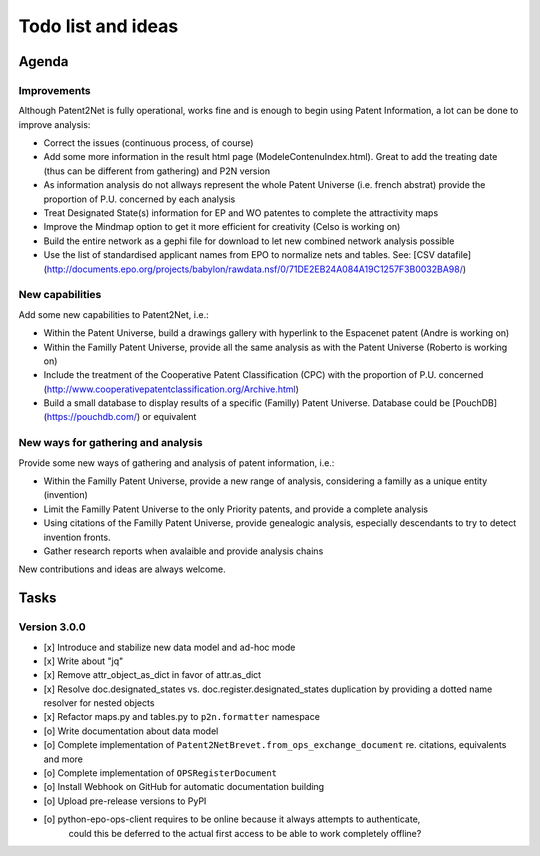 ###################
Todo list and ideas
###################

******
Agenda
******

Improvements
============
Although Patent2Net is fully operational, works fine and is enough to begin using Patent Information, a lot can be done to improve analysis:

* Correct the issues (continuous process, of course)
* Add some more information in the result html page (ModeleContenuIndex.html). Great to add the treating date (thus can be different from gathering) and P2N version
* As information analysis do not allways represent the whole Patent Universe (i.e. french abstrat) provide the proportion of P.U. concerned by each analysis
* Treat Designated State(s) information for EP and WO patentes to complete the attractivity maps
* Improve the Mindmap option to get it more efficient for creativity (Celso is working on)
* Build the entire network as a gephi file for download to let new combined network analysis possible
* Use the list of standardised applicant names from EPO to normalize nets and tables. See: [CSV datafile] (http://documents.epo.org/projects/babylon/rawdata.nsf/0/71DE2EB24A084A19C1257F3B0032BA98/)


New capabilities
================
Add some new capabilities to Patent2Net, i.e.:

* Within the Patent Universe, build a drawings gallery with hyperlink to the Espacenet patent (Andre is working on)
* Within the Familly Patent Universe, provide all the same analysis as with the Patent Universe (Roberto is working on)
* Include the treatment of the Cooperative Patent Classification (CPC) with the proportion of P.U. concerned (http://www.cooperativepatentclassification.org/Archive.html)
* Build a small database to display results of a specific (Familly) Patent Universe. Database could be [PouchDB] (https://pouchdb.com/) or equivalent


New ways for gathering and analysis
===================================
Provide some new ways of gathering and analysis of patent information, i.e.:

* Within the Familly Patent Universe, provide a new range of analysis, considering a familly as a unique entity (invention)
* Limit the Familly Patent Universe to the only Priority patents, and provide a complete analysis
* Using citations of the Familly Patent Universe, provide genealogic analysis, especially descendants to try to detect invention fronts.
* Gather research reports when avalaible and provide analysis chains


New contributions and ideas are always welcome.


*****
Tasks
*****

Version 3.0.0
=============
- [x] Introduce and stabilize new data model and ad-hoc mode
- [x] Write about "jq"
- [x] Remove attr_object_as_dict in favor of attr.as_dict
- [x] Resolve doc.designated_states vs. doc.register.designated_states duplication by providing a dotted name resolver for nested objects
- [x] Refactor maps.py and tables.py to ``p2n.formatter`` namespace
- [o] Write documentation about data model
- [o] Complete implementation of ``Patent2NetBrevet.from_ops_exchange_document`` re. citations, equivalents and more
- [o] Complete implementation of ``OPSRegisterDocument``
- [o] Install Webhook on GitHub for automatic documentation building
- [o] Upload pre-release versions to PyPI
- [o] python-epo-ops-client requires to be online because it always attempts to authenticate,
      could this be deferred to the actual first access to be able to work completely offline?
